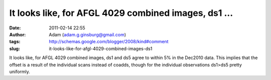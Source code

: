 It looks like, for AFGL 4029 combined images, ds1 ...
#####################################################
:date: 2011-02-14 22:55
:author: Adam (adam.g.ginsburg@gmail.com)
:tags: http://schemas.google.com/blogger/2008/kind#comment
:slug: it-looks-like-for-afgl-4029-combined-images-ds1

It looks like, for AFGL 4029 combined images, ds1 and ds5 agree to
within 5% in the Dec2010 data. This implies that the offset is a result
of the individual scans instead of coadds, though for the individual
observations ds1>ds5 pretty uniformly.
